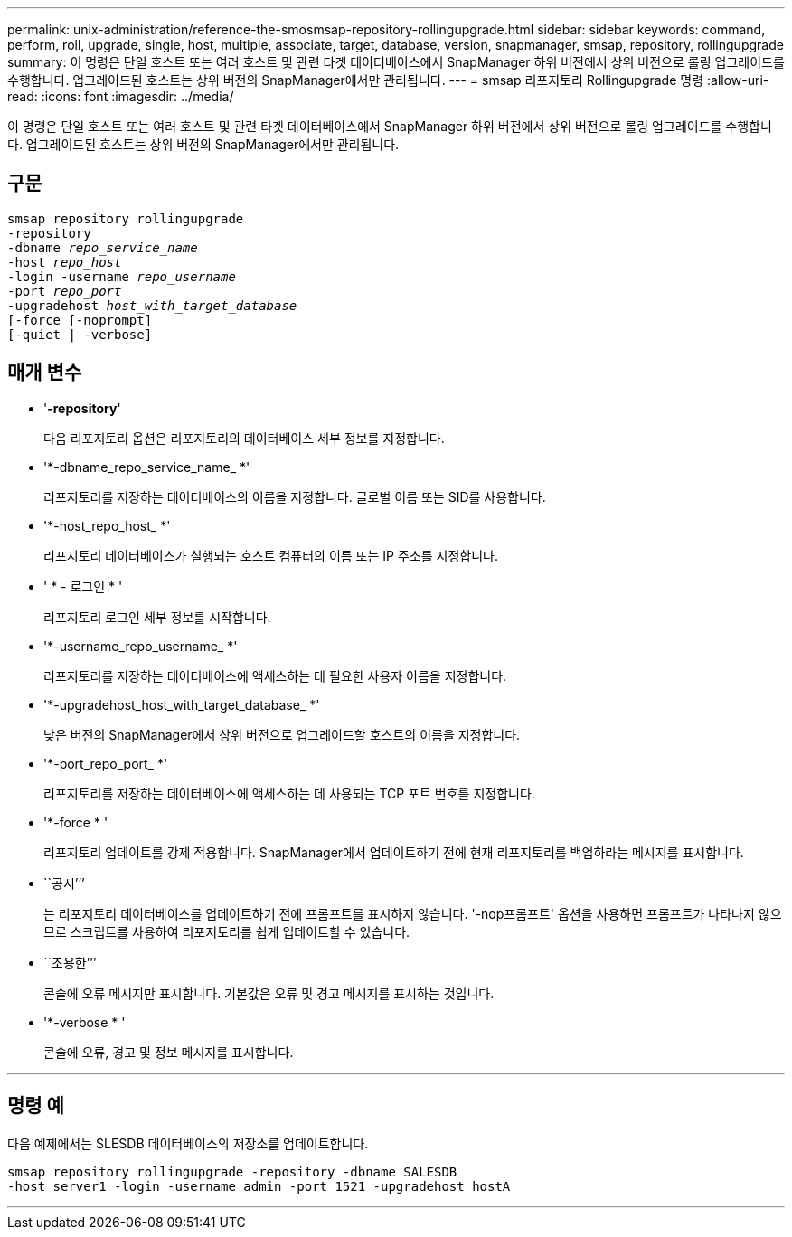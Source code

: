 ---
permalink: unix-administration/reference-the-smosmsap-repository-rollingupgrade.html 
sidebar: sidebar 
keywords: command, perform, roll, upgrade, single, host, multiple, associate, target, database, version, snapmanager, smsap, repository, rollingupgrade 
summary: 이 명령은 단일 호스트 또는 여러 호스트 및 관련 타겟 데이터베이스에서 SnapManager 하위 버전에서 상위 버전으로 롤링 업그레이드를 수행합니다. 업그레이드된 호스트는 상위 버전의 SnapManager에서만 관리됩니다. 
---
= smsap 리포지토리 Rollingupgrade 명령
:allow-uri-read: 
:icons: font
:imagesdir: ../media/


[role="lead"]
이 명령은 단일 호스트 또는 여러 호스트 및 관련 타겟 데이터베이스에서 SnapManager 하위 버전에서 상위 버전으로 롤링 업그레이드를 수행합니다. 업그레이드된 호스트는 상위 버전의 SnapManager에서만 관리됩니다.



== 구문

[listing, subs="+macros"]
----
pass:quotes[smsap repository rollingupgrade
-repository
-dbname _repo_service_name_
-host _repo_host_
-login -username _repo_username_
-port _repo_port_
-upgradehost _host_with_target_database_
[-force] [-noprompt]
[-quiet | -verbose]
----


== 매개 변수

* '*-repository*'
+
다음 리포지토리 옵션은 리포지토리의 데이터베이스 세부 정보를 지정합니다.

* '*-dbname_repo_service_name_ *'
+
리포지토리를 저장하는 데이터베이스의 이름을 지정합니다. 글로벌 이름 또는 SID를 사용합니다.

* '*-host_repo_host_ *'
+
리포지토리 데이터베이스가 실행되는 호스트 컴퓨터의 이름 또는 IP 주소를 지정합니다.

* ' * - 로그인 * '
+
리포지토리 로그인 세부 정보를 시작합니다.

* '*-username_repo_username_ *'
+
리포지토리를 저장하는 데이터베이스에 액세스하는 데 필요한 사용자 이름을 지정합니다.

* '*-upgradehost_host_with_target_database_ *'
+
낮은 버전의 SnapManager에서 상위 버전으로 업그레이드할 호스트의 이름을 지정합니다.

* '*-port_repo_port_ *'
+
리포지토리를 저장하는 데이터베이스에 액세스하는 데 사용되는 TCP 포트 번호를 지정합니다.

* '*-force * '
+
리포지토리 업데이트를 강제 적용합니다. SnapManager에서 업데이트하기 전에 현재 리포지토리를 백업하라는 메시지를 표시합니다.

* ``공시’’’
+
는 리포지토리 데이터베이스를 업데이트하기 전에 프롬프트를 표시하지 않습니다. '-nop프롬프트' 옵션을 사용하면 프롬프트가 나타나지 않으므로 스크립트를 사용하여 리포지토리를 쉽게 업데이트할 수 있습니다.

* ``조용한’’’
+
콘솔에 오류 메시지만 표시합니다. 기본값은 오류 및 경고 메시지를 표시하는 것입니다.

* '*-verbose * '
+
콘솔에 오류, 경고 및 정보 메시지를 표시합니다.



'''


== 명령 예

다음 예제에서는 SLESDB 데이터베이스의 저장소를 업데이트합니다.

[listing]
----
smsap repository rollingupgrade -repository -dbname SALESDB
-host server1 -login -username admin -port 1521 -upgradehost hostA
----
'''
